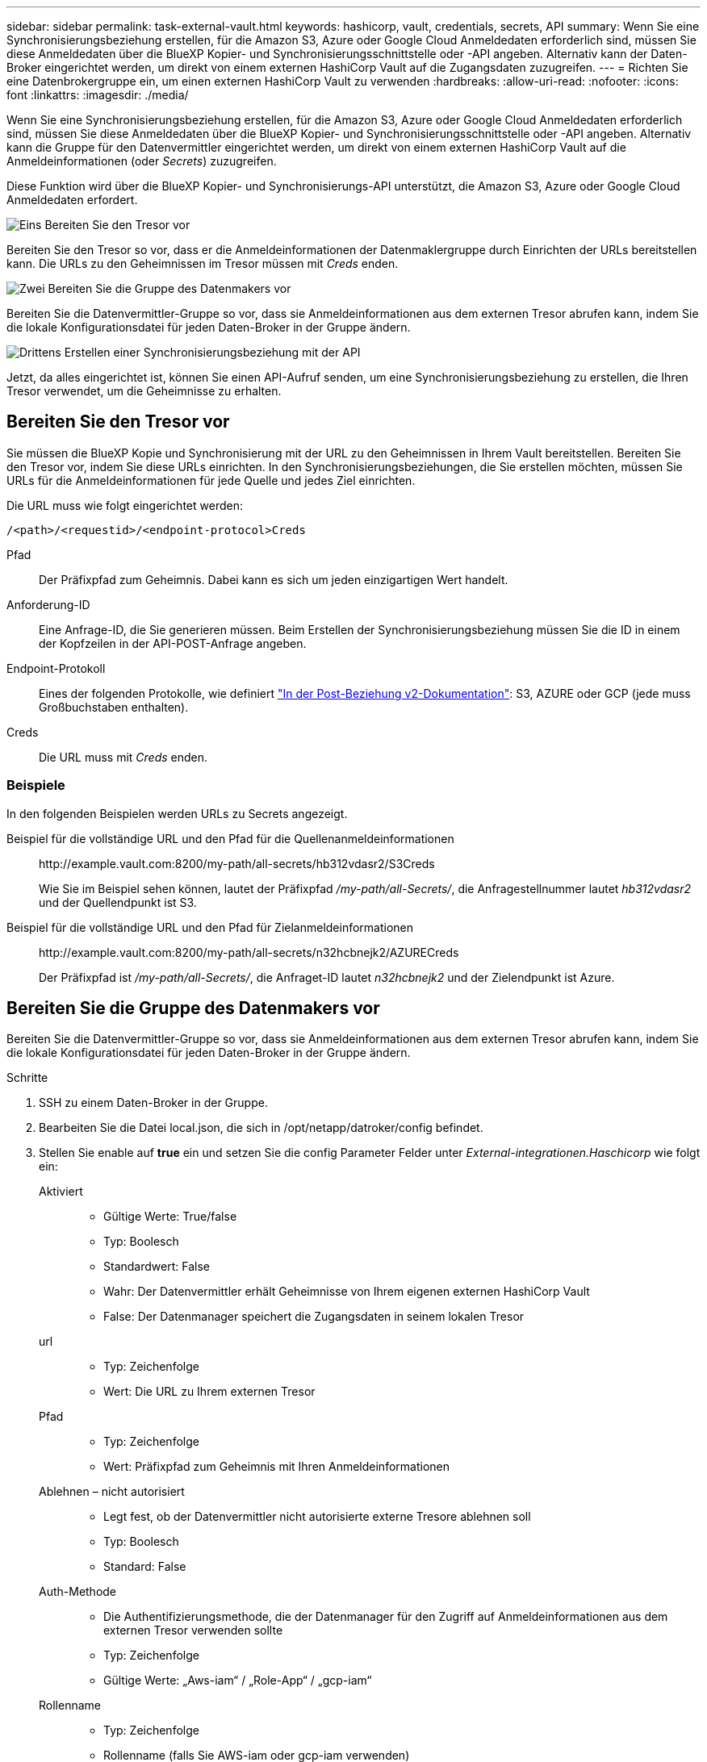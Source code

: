 ---
sidebar: sidebar 
permalink: task-external-vault.html 
keywords: hashicorp, vault, credentials, secrets, API 
summary: Wenn Sie eine Synchronisierungsbeziehung erstellen, für die Amazon S3, Azure oder Google Cloud Anmeldedaten erforderlich sind, müssen Sie diese Anmeldedaten über die BlueXP Kopier- und Synchronisierungsschnittstelle oder -API angeben. Alternativ kann der Daten-Broker eingerichtet werden, um direkt von einem externen HashiCorp Vault auf die Zugangsdaten zuzugreifen. 
---
= Richten Sie eine Datenbrokergruppe ein, um einen externen HashiCorp Vault zu verwenden
:hardbreaks:
:allow-uri-read: 
:nofooter: 
:icons: font
:linkattrs: 
:imagesdir: ./media/


[role="lead"]
Wenn Sie eine Synchronisierungsbeziehung erstellen, für die Amazon S3, Azure oder Google Cloud Anmeldedaten erforderlich sind, müssen Sie diese Anmeldedaten über die BlueXP Kopier- und Synchronisierungsschnittstelle oder -API angeben. Alternativ kann die Gruppe für den Datenvermittler eingerichtet werden, um direkt von einem externen HashiCorp Vault auf die Anmeldeinformationen (oder _Secrets_) zuzugreifen.

Diese Funktion wird über die BlueXP Kopier- und Synchronisierungs-API unterstützt, die Amazon S3, Azure oder Google Cloud Anmeldedaten erfordert.

.image:https://raw.githubusercontent.com/NetAppDocs/common/main/media/number-1.png["Eins"] Bereiten Sie den Tresor vor
[role="quick-margin-para"]
Bereiten Sie den Tresor so vor, dass er die Anmeldeinformationen der Datenmaklergruppe durch Einrichten der URLs bereitstellen kann. Die URLs zu den Geheimnissen im Tresor müssen mit _Creds_ enden.

.image:https://raw.githubusercontent.com/NetAppDocs/common/main/media/number-2.png["Zwei"] Bereiten Sie die Gruppe des Datenmakers vor
[role="quick-margin-para"]
Bereiten Sie die Datenvermittler-Gruppe so vor, dass sie Anmeldeinformationen aus dem externen Tresor abrufen kann, indem Sie die lokale Konfigurationsdatei für jeden Daten-Broker in der Gruppe ändern.

.image:https://raw.githubusercontent.com/NetAppDocs/common/main/media/number-3.png["Drittens"] Erstellen einer Synchronisierungsbeziehung mit der API
[role="quick-margin-para"]
Jetzt, da alles eingerichtet ist, können Sie einen API-Aufruf senden, um eine Synchronisierungsbeziehung zu erstellen, die Ihren Tresor verwendet, um die Geheimnisse zu erhalten.



== Bereiten Sie den Tresor vor

Sie müssen die BlueXP Kopie und Synchronisierung mit der URL zu den Geheimnissen in Ihrem Vault bereitstellen. Bereiten Sie den Tresor vor, indem Sie diese URLs einrichten. In den Synchronisierungsbeziehungen, die Sie erstellen möchten, müssen Sie URLs für die Anmeldeinformationen für jede Quelle und jedes Ziel einrichten.

Die URL muss wie folgt eingerichtet werden:

`/<path>/<requestid>/<endpoint-protocol>Creds`

Pfad:: Der Präfixpfad zum Geheimnis. Dabei kann es sich um jeden einzigartigen Wert handelt.
Anforderung-ID:: Eine Anfrage-ID, die Sie generieren müssen. Beim Erstellen der Synchronisierungsbeziehung müssen Sie die ID in einem der Kopfzeilen in der API-POST-Anfrage angeben.
Endpoint-Protokoll:: Eines der folgenden Protokolle, wie definiert https://api.cloudsync.netapp.com/docs/#/Relationships-v2/post_relationships_v2["In der Post-Beziehung v2-Dokumentation"^]: S3, AZURE oder GCP (jede muss Großbuchstaben enthalten).
Creds:: Die URL muss mit _Creds_ enden.




=== Beispiele

In den folgenden Beispielen werden URLs zu Secrets angezeigt.

Beispiel für die vollständige URL und den Pfad für die Quellenanmeldeinformationen:: \http://example.vault.com:8200/my-path/all-secrets/hb312vdasr2/S3Creds
+
--
Wie Sie im Beispiel sehen können, lautet der Präfixpfad _/my-path/all-Secrets/_, die Anfragestellnummer lautet _hb312vdasr2_ und der Quellendpunkt ist S3.

--
Beispiel für die vollständige URL und den Pfad für Zielanmeldeinformationen:: \http://example.vault.com:8200/my-path/all-secrets/n32hcbnejk2/AZURECreds
+
--
Der Präfixpfad ist _/my-path/all-Secrets/_, die Anfraget-ID lautet _n32hcbnejk2_ und der Zielendpunkt ist Azure.

--




== Bereiten Sie die Gruppe des Datenmakers vor

Bereiten Sie die Datenvermittler-Gruppe so vor, dass sie Anmeldeinformationen aus dem externen Tresor abrufen kann, indem Sie die lokale Konfigurationsdatei für jeden Daten-Broker in der Gruppe ändern.

.Schritte
. SSH zu einem Daten-Broker in der Gruppe.
. Bearbeiten Sie die Datei local.json, die sich in /opt/netapp/datroker/config befindet.
. Stellen Sie enable auf *true* ein und setzen Sie die config Parameter Felder unter _External-integrationen.Haschicorp_ wie folgt ein:
+
Aktiviert::
+
--
** Gültige Werte: True/false
** Typ: Boolesch
** Standardwert: False
** Wahr: Der Datenvermittler erhält Geheimnisse von Ihrem eigenen externen HashiCorp Vault
** False: Der Datenmanager speichert die Zugangsdaten in seinem lokalen Tresor


--
url::
+
--
** Typ: Zeichenfolge
** Wert: Die URL zu Ihrem externen Tresor


--
Pfad::
+
--
** Typ: Zeichenfolge
** Wert: Präfixpfad zum Geheimnis mit Ihren Anmeldeinformationen


--
Ablehnen – nicht autorisiert::
+
--
** Legt fest, ob der Datenvermittler nicht autorisierte externe Tresore ablehnen soll
** Typ: Boolesch
** Standard: False


--
Auth-Methode::
+
--
** Die Authentifizierungsmethode, die der Datenmanager für den Zugriff auf Anmeldeinformationen aus dem externen Tresor verwenden sollte
** Typ: Zeichenfolge
** Gültige Werte: „Aws-iam“ / „Role-App“ / „gcp-iam“


--
Rollenname::
+
--
** Typ: Zeichenfolge
** Rollenname (falls Sie AWS-iam oder gcp-iam verwenden)


--
Secretid & rootid::
+
--
** Typ: String (falls Sie App-Rolle verwenden)


--
Namespace::
+
--
** Typ: Zeichenfolge
** Namespace (X-Vault-Namespace Header, falls erforderlich)


--


. Wiederholen Sie diese Schritte für alle anderen Datenmakler in der Gruppe.




=== Beispiel für die Authentifizierung der AWS-Rolle

[source, json]
----
{
          “external-integrations”: {
                  “hashicorp”: {
                         “enabled”: true,
                         “url”: “https://example.vault.com:8200”,
                         “path”: ““my-path/all-secrets”,
                         “reject-unauthorized”: false,
                         “auth-method”: “aws-role”,
                         “aws-role”: {
                               “role-name”: “my-role”
                         }
                }
       }
}
----


=== Beispiel für die gcp-iam-Authentifizierung

[source, json]
----
{
"external-integrations": {
    "hashicorp": {
      "enabled": true,
      "url": http://ip-10-20-30-55.ec2.internal:8200,
      "path": "v1/secret",
      "namespace": "",
      "reject-unauthorized": true,
      "auth-method": "gcp-iam",
      "aws-iam": {
        "role-name": ""
      },
      "app-role": {
        "root_id": "",
        "secret_id": ""
      },
"gcp-iam": {
          "role-name": "my-iam-role"
      }
    }
  }
}
----


=== Richten Sie Berechtigungen bei der gcp-iam-Authentifizierung ein

Wenn Sie die _gcp-iam_-Authentifizierungsmethode verwenden, muss der Daten-Broker die folgende GCP-Berechtigung haben:

[source, yaml]
----
- iam.serviceAccounts.signJwt
----
link:task-installing-gcp.html#permissions-required-for-the-service-account["Erfahren Sie mehr über die GCP-Berechtigungsanforderungen für den Daten-Broker"].



== Erstellen einer neuen Synchronisierungsbeziehung unter Verwendung von Secrets aus dem Tresor

Jetzt, da alles eingerichtet ist, können Sie einen API-Aufruf senden, um eine Synchronisierungsbeziehung zu erstellen, die Ihren Tresor verwendet, um die Geheimnisse zu erhalten.

Stellen Sie die Beziehung mithilfe der BlueXP Kopier- und Synchronisierungs-REST-API zusammen.

....
Headers:
Authorization: Bearer <user-token>
Content-Type: application/json
x-account-id: <accountid>
x-netapp-external-request-id-src: request ID as part of path for source credentials
x-netapp-external-request-id-trg: request ID as part of path for target credentials
Body: post relationship v2 body
....
* Um ein Benutzer-Token und Ihre BlueXP-Konto-ID zu erhalten, link:api-sync.html["Lesen Sie diese Seite in der Dokumentation"].
* Um einen Körper für Ihre Post-Beziehung aufzubauen, https://api.cloudsync.netapp.com/docs/#/Relationships-v2/post_relationships_v2["Siehe den Relationships-v2-API-Aufruf"^].




=== Beispiel

Beispiel für DIE POST-Anforderung:

[source, json]
----
url: https://api.cloudsync.netapp.com/api/relationships-v2
headers:
"x-account-id": "CS-SasdW"
"x-netapp-external-request-id-src": "hb312vdasr2"
"Content-Type": "application/json"
"Authorization": "Bearer eyJhbGciOiJSUzI1NiIsInR5cCI6IkpXVCIsImtpZCI6Ik…"
Body:
{
"dataBrokerId": "5e6e111d578dtyuu1555sa60",
"source": {
        "protocol": "s3",
        "s3": {
                "provider": "sgws",
                "host": "1.1.1.1",
                "port": "443",
                "bucket": "my-source"
     },
"target": {
        "protocol": "s3",
        "s3": {
                "bucket": "my-target-bucket"
        }
    }
}
----